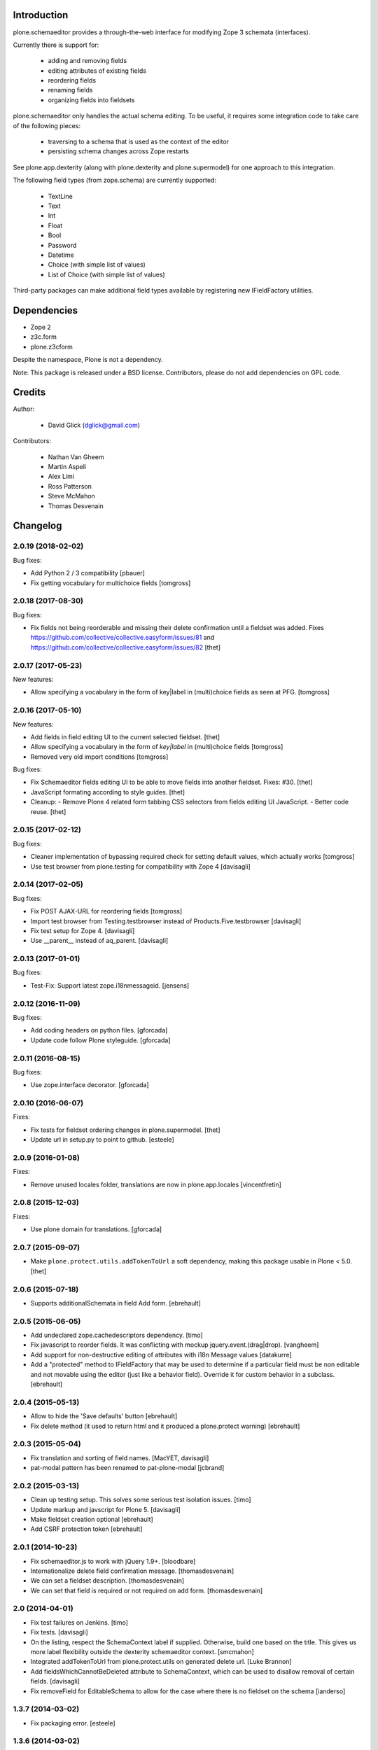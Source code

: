 Introduction
============

plone.schemaeditor provides a through-the-web interface for modifying Zope 3
schemata (interfaces).

Currently there is support for:

 * adding and removing fields
 * editing attributes of existing fields
 * reordering fields
 * renaming fields
 * organizing fields into fieldsets

plone.schemaeditor only handles the actual schema editing.  To be useful, it
requires some integration code to take care of the following pieces:

 * traversing to a schema that is used as the context of the editor
 * persisting schema changes across Zope restarts

See plone.app.dexterity (along with plone.dexterity and plone.supermodel) for
one approach to this integration.

The following field types (from zope.schema) are currently supported:

 * TextLine
 * Text
 * Int
 * Float
 * Bool
 * Password
 * Datetime
 * Choice (with simple list of values)
 * List of Choice (with simple list of values)

Third-party packages can make additional field types available by registering
new IFieldFactory utilities.

Dependencies
============

* Zope 2
* z3c.form
* plone.z3cform

Despite the namespace, Plone is not a dependency.

Note: This package is released under a BSD license. Contributors, please do not
add dependencies on GPL code.

Credits
=======

Author:

 * David Glick (dglick@gmail.com)

Contributors:

 * Nathan Van Gheem
 * Martin Aspeli
 * Alex Limi
 * Ross Patterson
 * Steve McMahon
 * Thomas Desvenain


Changelog
=========

2.0.19 (2018-02-02)
-------------------

Bug fixes:

- Add Python 2 / 3 compatibility
  [pbauer]

- Fix getting vocabulary for multichoice fields
  [tomgross]

2.0.18 (2017-08-30)
-------------------

Bug fixes:

- Fix fields not being reorderable and missing their delete confirmation until a fieldset was added.
  Fixes https://github.com/collective/collective.easyform/issues/81 and https://github.com/collective/collective.easyform/issues/82
  [thet]


2.0.17 (2017-05-23)
-------------------

New features:

- Allow specifying a vocabulary in the form of key|label in (multi)choice fields as seen at PFG.
  [tomgross]


2.0.16 (2017-05-10)
-------------------

New features:

- Add fields in field editing UI to the current selected fieldset.
  [thet]
- Allow specifying a vocabulary in the form of *key|label* in (multi)choice fields
  [tomgross]

- Removed very old import conditions
  [tomgross]

Bug fixes:

- Fix Schemaeditor fields editing UI to be able to move fields into another fieldset.
  Fixes: #30.
  [thet]

- JavaScript formating according to style guides.
  [thet]

- Cleanup:
  - Remove Plone 4 related form tabbing CSS selectors from fields editing UI JavaScript.
  - Better code reuse.
  [thet]


2.0.15 (2017-02-12)
-------------------

Bug fixes:

- Cleaner implementation of bypassing required check for setting
  default values, which actually works
  [tomgross]

- Use test browser from plone.testing for compatibility with Zope 4
  [davisagli]


2.0.14 (2017-02-05)
-------------------

Bug fixes:

- Fix POST AJAX-URL for reordering fields
  [tomgross]

- Import test browser from Testing.testbrowser
  instead of Products.Five.testbrowser
  [davisagli]

- Fix test setup for Zope 4.
  [davisagli]

- Use __parent__ instead of aq_parent.
  [davisagli]


2.0.13 (2017-01-01)
-------------------

Bug fixes:

- Test-Fix: Support latest zope.i18nmessageid.
  [jensens]


2.0.12 (2016-11-09)
-------------------

Bug fixes:

- Add coding headers on python files.
  [gforcada]

- Update code follow Plone styleguide.
  [gforcada]

2.0.11 (2016-08-15)
-------------------

Bug fixes:

- Use zope.interface decorator.
  [gforcada]


2.0.10 (2016-06-07)
-------------------

Fixes:

- Fix tests for fieldset ordering changes in plone.supermodel.
  [thet]

- Update url in setup.py to point to github.
  [esteele]


2.0.9 (2016-01-08)
------------------

Fixes:

- Remove unused locales folder, translations are now in plone.app.locales
  [vincentfretin]


2.0.8 (2015-12-03)
------------------

Fixes:

- Use plone domain for translations.
  [gforcada]


2.0.7 (2015-09-07)
------------------

- Make ``plone.protect.utils.addTokenToUrl`` a soft dependency, making this
  package usable in Plone < 5.0.
  [thet]


2.0.6 (2015-07-18)
------------------

- Supports additionalSchemata in field Add form.
  [ebrehault]


2.0.5 (2015-06-05)
------------------

- Add undeclared zope.cachedescriptors dependency.
  [timo]

- Fix javascript to reorder fields. It was conflicting with
  mockup jquery.event.(drag|drop).
  [vangheem]

- Add support for non-destructive editing of attributes with i18n
  Message values
  [datakurre]

- Add a "protected" method to IFieldFactory that may be used to determine
  if a particular field must be non editable and not movable using the editor
  (just like a behavior field).
  Override it for custom behavior in a subclass.
  [ebrehault]

2.0.4 (2015-05-13)
------------------

- Allow to hide the 'Save defaults' button
  [ebrehault]

- Fix delete method (it used to return html and it produced a plone.protect warning)
  [ebrehault]


2.0.3 (2015-05-04)
------------------

- Fix translation and sorting of field names.
  [MacYET, davisagli]

- pat-modal pattern has been renamed to pat-plone-modal
  [jcbrand]


2.0.2 (2015-03-13)
------------------

- Clean up testing setup. This solves some serious test isolation issues.
  [timo]

- Update markup and javscript for Plone 5.
  [davisagli]

- Make fieldset creation optional
  [ebrehault]

- Add CSRF protection token
  [ebrehault]


2.0.1 (2014-10-23)
------------------

- Fix schemaeditor.js to work with jQuery 1.9+.
  [bloodbare]

- Internationalize delete field confirmation message.
  [thomasdesvenain]

- We can set a fieldset description.
  [thomasdesvenain]

- We can set that field is required or not required on add form.
  [thomasdesvenain]


2.0 (2014-04-01)
----------------

- Fix test failures on Jenkins.
  [timo]

- Fix tests.
  [davisagli]

- On the listing, respect the SchemaContext label if supplied. Otherwise,
  build one based on the title. This gives us more label flexibility
  outside the dexterity schemaeditor context.
  [smcmahon]

- Integrated addTokenToUrl from plone.protect.utils on generated delete url.
  [Luke Brannon]

- Add fieldsWhichCannotBeDeleted attribute to SchemaContext, which can be
  used to disallow removal of certain fields.
  [davisagli]

- Fix removeField for EditableSchema to allow for the case where there
  is no fieldset on the schema
  [ianderso]


1.3.7 (2014-03-02)
------------------

- Fix packaging error.
  [esteele]


1.3.6 (2014-03-02)
------------------

- Use a different id for field edit form and listing form, to ease
  reuse of overlay behaviours.
  [thomasdesvenain]

- Fix French translation.
  [thomasdesvenain]

- Don't depend on popupform.js
  [davisagli]

1.3.5 (2014-01-27)
------------------

- Add an "editable" method to IFieldFactory that may be used to determine
  if a particular field is editable. Rationale: fields customized via XML
  editing are sometimes not going to be editable via schemaeditor due to
  an inability to handle custom vocabularies or sources. The field factory
  utility is a very convenient place to test this since it's already
  used to determine available fields and their addability.

  editable(fieldInstance) returns True in the base class. Override it for
  custom behavior in a subclass.
  [smcmahon]

- Add an "available" method to IFieldFactory that may be used to determine
  if a field factory is actually available in the current context. This always
  returns True in the base class. Override it if a field factory isn't useful
  unless conditions are met. Example: we can't use a field factory for
  RelationChoice unless the relationfield is activated in the Plone
  instance.
  [smcmahon]

- Fixed: on a multi selection field with a vocabulary name,
  when the field had been generated from a model,
  the vocabulary name was not selected on edit form.
  [thomasdesvenain]

1.3.4 (2013-12-07)
------------------

- Fixed drag and drop fields in fieldsets when form tabbing is disabled:
  we can drop a field into the fieldset legend (for example, when the fieldset is empty),
  or directly positioning it beside fields of the new fieldset.
  [thomasdesvenain]

- i18n fixes.
  [thomasdesvenain]

- Better string normalization when setting field id from field title
  (change accented or special characters with corresponding letters).
  [cedricmessiant]

- Added robot tests.
  [davisp, cedricmessiant, thomasdesvenain at toulouse-sprint]

- We can select a vocabulary factory on a choice field,
  among all registered vocabularies.
  We don't have an error anymore
  when we edit a choice field with a vocabulary factory.
  [thomasdesvenain]

- Fixed deleting field from fieldset.
  [kroman0]

1.3.3 (2013-08-13)
------------------

- Correct packaging issues in 1.3.2.
  [esteele]

1.3.2 (2013-08-13)
------------------

- Fieldsets wysiwyg management.
  We can add fieldsets to a schema.
  We can change the fieldset of a field by drag and drop.
  Fields reorder now works when we have fieldsets.
  [thomasdesvenain]

- Updated fr translation.
  [thomasdesvenain]

- Added pt_BR translation.
  [ericof]


1.3.1 (2013-03-05)
------------------

- Quote attribute value in xtags attribute style jquery selector used
  in prepOverlay for field settings. Absence of quote was causing a js error
  on clicking "Settings in schema editor.
  [smcmahon]


1.3.0 (2013-01-17)
------------------

- Use a *set* of choice fields for the "multiple choice" field option in the UI,
  instead of a *list* of choice fields. The latter is orderable and is a less
  common use case (plus we need a better widget for it).
  [davisagli]

- Make it possible for schema contexts to restrict the fields that can be added
  by defining an allowedFields property.
  [davisagli]

- Add more specific events for when a field is added or removed.
  [davisagli]

- I18n improved by adding many missing strings
  [giacomos]


1.2.1 (2012-08-29)
------------------

* Use zope.lifecycleevent.
  [hannosch]

* The field edit form now respects autoform hints. Additional schemata can
  be provided by registering an adapter of the schema context and field to
  ``plone.schemaeditor.interfaces.IFieldEditorExtender``.
  [davisagli]


1.2.0 - 2012-02-20
------------------

* Display fields from behaviors in the schema preview too.
  [davisagli]

* Prevent the user from creating fields with names that are reserved for
  Dublin Core metadata. ``title`` and ``description`` can still be used
  as long as the fields are of the correct type.
  [davisagli]

* Remove unhelpful help text for min_length and max_length fields.
  [davisagli]

* The schema listing preview now respects autoform hints (such as custom
  widgets).
  [davisagli]

* Make new boolean fields use the radio widget by default. The field now
  appears as "Yes/No" in the list of field types.
  [davisagli]

* Hide the 'read only' setting for fields.
  [davisagli]

* Edit field defaults from the schema listing instead of in the field
  overlays. This simplifies making sure that the default can't be set
  to invalid values.
  [davisagli]

* Limit the height of text areas in the schema listing to avoid extra
  scrolling.
  [davisagli]

* Fall back to normal traversal if a field isn't found when traversing the
  schema context. This fixes inline validation for forms on the schema
  context.
  [davisagli]

* Make it possible to make the schemaeditor not be the default view of the
  schema context, by specifying the ``schemaEditorView`` attribute on the
  schema context.
  [davisagli]

* Added Spanish translation.
  [hvelarde]

1.1.2 - 2011-11-26
------------------

* Add .mo files which were missing in 1.1.1.
  [davisagli]

1.1.1 - 2011-11-26
------------------

* Added internationalization and extracted messages for main languages.
  [thomasdesvenain]

* Added French translation.
  [thomasdesvenain]

* Added Italian translation.
  [giacomos]

1.1 - 2011-09-24
----------------

* Avoid errors when expanding the range of `min` and `max` attributes on a
  field, and when entering a `default` outside the range.
  [davisagli]

* Validate input for the `default` attribute of Choice fields based on the
  field's vocabulary.
  [davisagli]

* Removed support for setting the `missing_value` attribute of fields through
  the web.
  [davisagli]

* Add a date-only field with no time component.
  [davisagli]

* Bugfix: Validate short names of fields.
  [davisagli]

1.0.3 - 2011-06-15
------------------

* Fix test.
  [davisagli]

1.0.2 - 2011-06-14
------------------

* Make FieldFactory do a deep copy of its arguments to avoid problems with
  mutable defaults getting shared between field instances.
  This fixes http://code.google.com/p/dexterity/issues/detail?id=133
  [davisagli]

* Remove dependency on zope.app.schema.
  [davisagli]

1.0.1 - 2011-05-20
------------------

* Relicense under the BSD license.
  See http://plone.org/foundation/materials/foundation-resolutions/plone-framework-components-relicensing-policy
  [davisagli]

* On multiple choice fields (List of Choice), read/write attributes other than
  ``values`` in the correct place (on the List rather than its value_type
  Choice).
  [davisagli]

* Remove unneeded dependency on plone.i18n.
  [davisagli]

1.0 - 2011-04-30
----------------

* In addition to the normal object events raised when fields are added, edited,
  and removed, raise a SchemaModifiedEvent on the schema context. This greatly
  simplifies writing code to serialize schema changes, and makes it possible to
  track of the schema origin so that we know where to serialize it.
  [davisagli]

* Support non-ASCII characters in vocabularies for Choice fields.
  [davisagli]

* Change js event used to dynamically set id from title from keyup to change;
  autocompletion does not raise a keyup event, but does fire change.
  [smcmahon]

* jslintify schemaeditor.js
  [smcmahon]

* Honor cancel button in field editor popup.
  [smcmahon]

1.0b2 - 2011-01-22
------------------

* Add another possible base to try for our fixed IDatetime, since
  plone.app.z3cform may change which one takes precedence.
  [davisagli]

* Default to adding Textline fields.
  [davisagli]

1.0b1 - 2010-04-18
------------------

* Added overlay support to the field edit screens.
  [davisagli, limi]

* Revamped UI to show WYSIWYG representation of fields.
  [davisagli, limi]

* Removed the JavascriptFormWrapper.
  [davisagli]

* Major package cleanup.
  [davisagli]

* Omit the 'required' and 'missing_value' fields for Bool fields.
  [davisagli]

* Add the ability to define vocabularies of simple TextLine values.
  Both single and multiple select fields are provided.
  [rossp]

* Override base field interfaces to get the correct field types for the default
  and missing_value fields, rather than using the MetaFieldWidgetFactory.
  [rossp]

* Make sure that normalized ids for new fields use _ instead of -, so that they
  can be accessed without using getattr.
  [davisagli]

* Fix issue with moving fields to position 0 in a schema.
  [davisagli]

* List the available field type vocabulary alphabetically.
  [davisagli]

* No longer provide a field factory for zope.schema.Bytes, since
  plone.namedfile provides a better file field and now registers its own field
  factories.
  [davisagli]

* Fix inline validation for the field edit form.
  [davisagli]

* Added ReadOnlySchemaListing for listing fields without making them editable.
  [davisagli]

* CSS tweaks
  [davisagli]


1.0a2 - 2009-07-12
------------------

* Changed API methods and arguments to mixedCase to be more consistent with
  the rest of Zope. This is a non-backwards-compatible change. Our profuse
  apologies, but it's now or never. :-/

  If you find that you get import errors or unknown keyword arguments in your
  code, please change names from foo_bar too fooBar, e.g. add_field() becomes
  addField().
  [optilude]

1.0a1 - 2009-05-23
------------------

* Initial release


